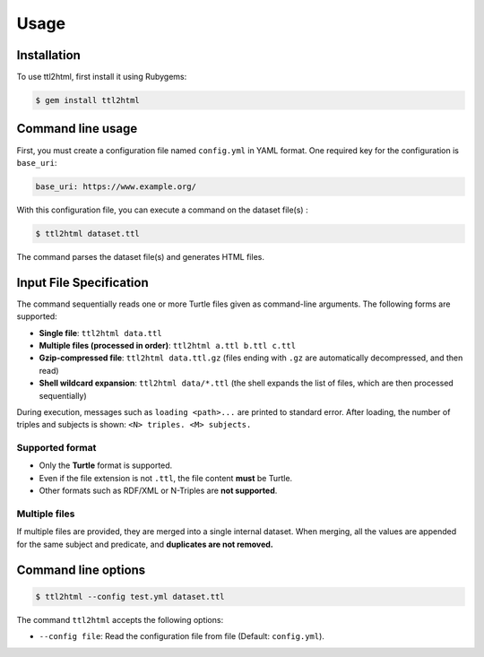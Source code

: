 Usage
=====

.. _installation:

Installation
------------

To use ttl2html, first install it using Rubygems:

.. code-block:: console

   $ gem install ttl2html

Command line usage
------------------

First, you must create a configuration file named ``config.yml`` in YAML format.
One required key for the configuration is ``base_uri``:

.. code-block:: YAML

   base_uri: https://www.example.org/

With this configuration file, you can execute a command on the dataset file(s) :

.. code-block:: console

   $ ttl2html dataset.ttl

The command parses the dataset file(s) and generates HTML files.

Input File Specification
------------------------

The command sequentially reads one or more Turtle files given as command-line arguments.
The following forms are supported:

- **Single file**: ``ttl2html data.ttl``
- **Multiple files (processed in order)**: ``ttl2html a.ttl b.ttl c.ttl``
- **Gzip-compressed file**: ``ttl2html data.ttl.gz``
  (files ending with ``.gz`` are automatically decompressed, and then read)
- **Shell wildcard expansion**: ``ttl2html data/*.ttl``
  (the shell expands the list of files, which are then processed sequentially)

During execution, messages such as ``loading <path>...`` are printed to
standard error. After loading, the number of triples and subjects is shown: ``<N> triples. <M> subjects.``

Supported format
^^^^^^^^^^^^^^^^

- Only the **Turtle** format is supported.
- Even if the file extension is not ``.ttl``, the file content **must** be Turtle.
- Other formats such as RDF/XML or N-Triples are **not supported**.

Multiple files
^^^^^^^^^^^^^^

If multiple files are provided, they are merged into a single internal dataset.
When merging, all the values are appended for the same subject and predicate, and **duplicates are not removed.**

Command line options
--------------------

.. code-block:: console
   
   $ ttl2html --config test.yml dataset.ttl

The command ``ttl2html`` accepts the following options:

* ``--config file``: Read the configuration file from file (Default: ``config.yml``).
